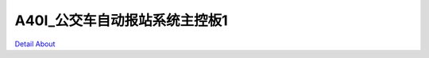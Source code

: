 A40I_公交车自动报站系统主控板1 
==============================

.. image:: ./LEDZZG_OBU_01_BASE_V10_TOP1.JPG

.. image:: ./LEDZZG_OBU_01_BASE_V10_TOP2.JPG

.. image:: ./LEDZZG_OBU_01_BASE_V20_TOP1.JPG

.. image:: ./LEDZZG_OBU_01_BASE_V20_TOP2.JPG

.. image:: ./LEDZZG_OBU_01_BASE_V10_BOT1.JPG

.. image:: ./LEDZZG_OBU_01_BASE_V10_BOT2.JPG

.. image:: ./LEDZZG_OBU_01_BASE_V20_BOT1.JPG

.. image:: ./LEDZZG_OBU_01_BASE_V20_BOT2.JPG

`Detail About <https://allwinwaydocs.readthedocs.io/zh-cn/latest/about.html#about>`_